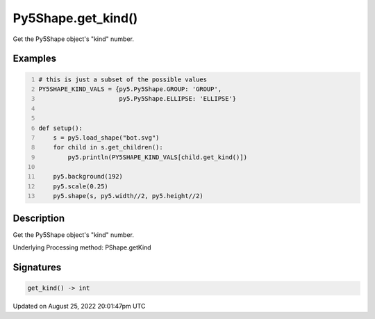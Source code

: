 Py5Shape.get_kind()
===================

Get the Py5Shape object's "kind" number.

Examples
--------

.. raw:: html

    <div class="example-table">

.. raw:: html

    <div class="example-row"><div class="example-cell-image">

.. image:: /images/reference/Py5Shape_get_kind_0.png
    :alt: example picture for get_kind()

.. raw:: html

    </div><div class="example-cell-code">

.. code:: python
    :number-lines:

    # this is just a subset of the possible values
    PY5SHAPE_KIND_VALS = {py5.Py5Shape.GROUP: 'GROUP',
                          py5.Py5Shape.ELLIPSE: 'ELLIPSE'}


    def setup():
        s = py5.load_shape("bot.svg")
        for child in s.get_children():
            py5.println(PY5SHAPE_KIND_VALS[child.get_kind()])

        py5.background(192)
        py5.scale(0.25)
        py5.shape(s, py5.width//2, py5.height//2)

.. raw:: html

    </div></div>

.. raw:: html

    </div>

Description
-----------

Get the Py5Shape object's "kind" number.

Underlying Processing method: PShape.getKind

Signatures
------

.. code:: python

    get_kind() -> int
Updated on August 25, 2022 20:01:47pm UTC

